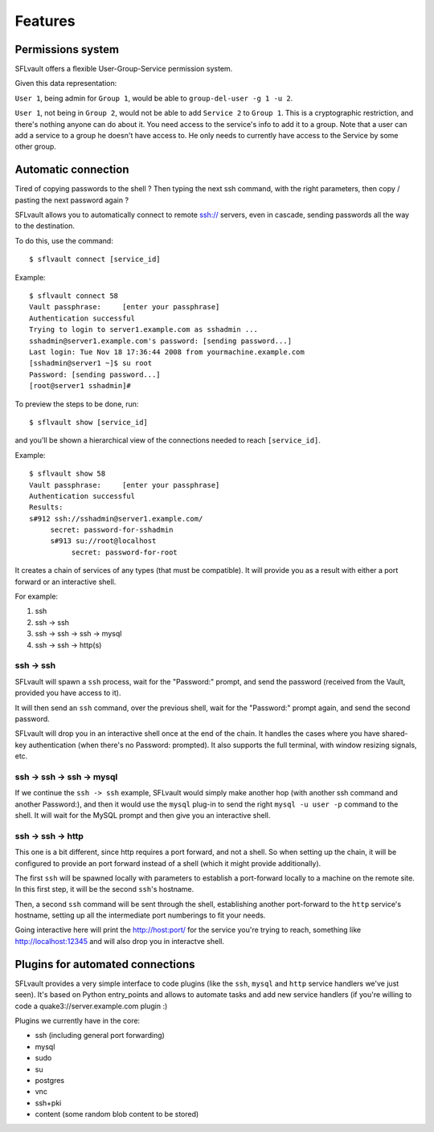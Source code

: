 ========
Features
========

Permissions system
==================

SFLvault offers a flexible User-Group-Service permission system.

Given this data representation:

.. image:: img/example.png

``User 1``, being admin for ``Group 1``, would be able to ``group-del-user -g 1 -u 2``.

``User 1``, not being in ``Group 2``, would not be able to add ``Service 2`` to ``Group 1``. This is
a cryptographic restriction, and there's nothing anyone can do about it. You need access to the
service's info to add it to a group. Note that a user can add a service to a group he doesn't have
access to.  He only needs to currently have access to the Service by some other group.

Automatic connection
====================

Tired of copying passwords to the shell ? Then typing the next ssh command, with the right
parameters, then copy / pasting the next password again ?

SFLvault allows you to automatically connect to remote ssh:// servers, even in cascade, sending
passwords all the way to the destination.

To do this, use the command::

    $ sflvault connect [service_id]

Example::

    $ sflvault connect 58
    Vault passphrase:     [enter your passphrase]
    Authentication successful
    Trying to login to server1.example.com as sshadmin ...
    sshadmin@server1.example.com's password: [sending password...]  
    Last login: Tue Nov 18 17:36:44 2008 from yourmachine.example.com
    [sshadmin@server1 ~]$ su root
    Password: [sending password...]  
    [root@server1 sshadmin]# 

To preview the steps to be done, run::

    $ sflvault show [service_id]

and you'll be shown a hierarchical view of the connections needed to reach ``[service_id]``.

Example::

    $ sflvault show 58
    Vault passphrase:     [enter your passphrase]
    Authentication successful
    Results:
    s#912 ssh://sshadmin@server1.example.com/
         secret: password-for-sshadmin
         s#913 su://root@localhost
              secret: password-for-root

It creates a chain of services of any types (that must be compatible). It will provide you as a
result with either a port forward or an interactive shell.

For example:

1. ssh
2. ssh -> ssh
3. ssh -> ssh -> ssh -> mysql
4. ssh -> ssh -> http(s)


ssh -> ssh
----------

SFLvault will spawn a ``ssh`` process, wait for the "Password:" prompt, and send the password
(received from the Vault, provided you have access to it).

It will then send an ``ssh`` command, over the previous shell, wait for the "Password:" prompt
again, and send the second password.

SFLvault will drop you in an interactive shell once at the end of the chain. It handles the cases
where you have shared-key authentication (when there's no Password: prompted). It also supports the
full terminal, with window resizing signals, etc.

ssh -> ssh -> ssh -> mysql
--------------------------

If we continue the ``ssh -> ssh`` example, SFLvault would simply make another hop (with another ssh
command and another Password:), and then it would use the ``mysql`` plug-in to send the right
``mysql -u user -p`` command to the shell. It will wait for the MySQL prompt and then give you an
interactive shell.

ssh -> ssh -> http
------------------

This one is a bit different, since http requires a port forward, and not a shell. So when setting
up the chain, it will be configured to provide an port forward instead of a shell (which it might
provide additionally).

The first ``ssh`` will be spawned locally with parameters to establish a port-forward locally to a
machine on the remote site. In this first step, it will be the second ``ssh``'s hostname.

Then, a second ``ssh`` command will be sent through the shell, establishing another port-forward to
the ``http`` service's hostname, setting up all the intermediate port numberings to fit your needs.

Going interactive here will print the http://host:port/ for the service you're trying to reach,
something like http://localhost:12345 and will also drop you in interactve shell.

Plugins for automated connections
=================================

SFLvault provides a very simple interface to code plugins (like the ``ssh``, ``mysql`` and ``http``
service handlers we've just seen). It's based on Python entry_points and allows to automate tasks
and add new service handlers (if you're willing to code a quake3://server.example.com plugin :)

Plugins we currently have in the core:

* ssh (including general port forwarding)
* mysql
* sudo
* su
* postgres
* vnc
* ssh+pki
* content (some random blob content to be stored)